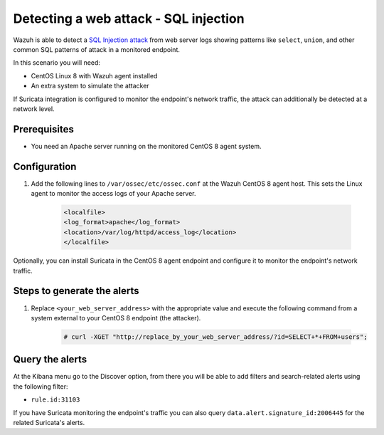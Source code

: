 .. _poc_detect_web_attack_sql_injection:

Detecting a web attack - SQL injection
======================================

Wazuh is able to detect a `SQL Injection attack <https://portswigger.net/web-security/sql-injection>`_ from web server logs showing patterns like ``select``, ``union``, and other common SQL patterns of attack in a monitored endpoint.

In this scenario you will need:

* CentOS Linux 8 with Wazuh agent installed
* An extra system to simulate the attacker

If Suricata integration is configured to monitor the endpoint's network traffic, the attack can additionally be detected at a network level.

Prerequisites
-------------

- You need an Apache server running on the monitored CentOS 8 agent system.

Configuration
-------------

#. Add the following lines to ``/var/ossec/etc/ossec.conf`` at the Wazuh CentOS 8 agent host. This sets the Linux agent to monitor the access logs of your Apache server.

    .. code-block:: XML

        <localfile>
        <log_format>apache</log_format>
        <location>/var/log/httpd/access_log</location>
        </localfile>

Optionally, you can install Suricata in the CentOS 8 agent endpoint and configure it to monitor the endpoint's network traffic.

Steps to generate the alerts
----------------------------

#. Replace ``<your_web_server_address>`` with the appropriate value and execute the following command from a system external to your CentOS 8 endpoint (the attacker).

    .. code-block:: console

        # curl -XGET "http://replace_by_your_web_server_address/?id=SELECT+*+FROM+users";

Query the alerts
----------------

At the Kibana menu go to the Discover option, from there you will be able to add filters and search-related alerts using the following filter:

* ``rule.id:31103``

.. thumbnail:: ../images/poc/Detecting_an_SQL_Injection_attack.png
          :title: Detecting a web attack - SQL injection
          :align: center
          :wrap_image: No

If you have Suricata monitoring the endpoint's traffic you can also query ``data.alert.signature_id:2006445`` for the related Suricata's alerts.


